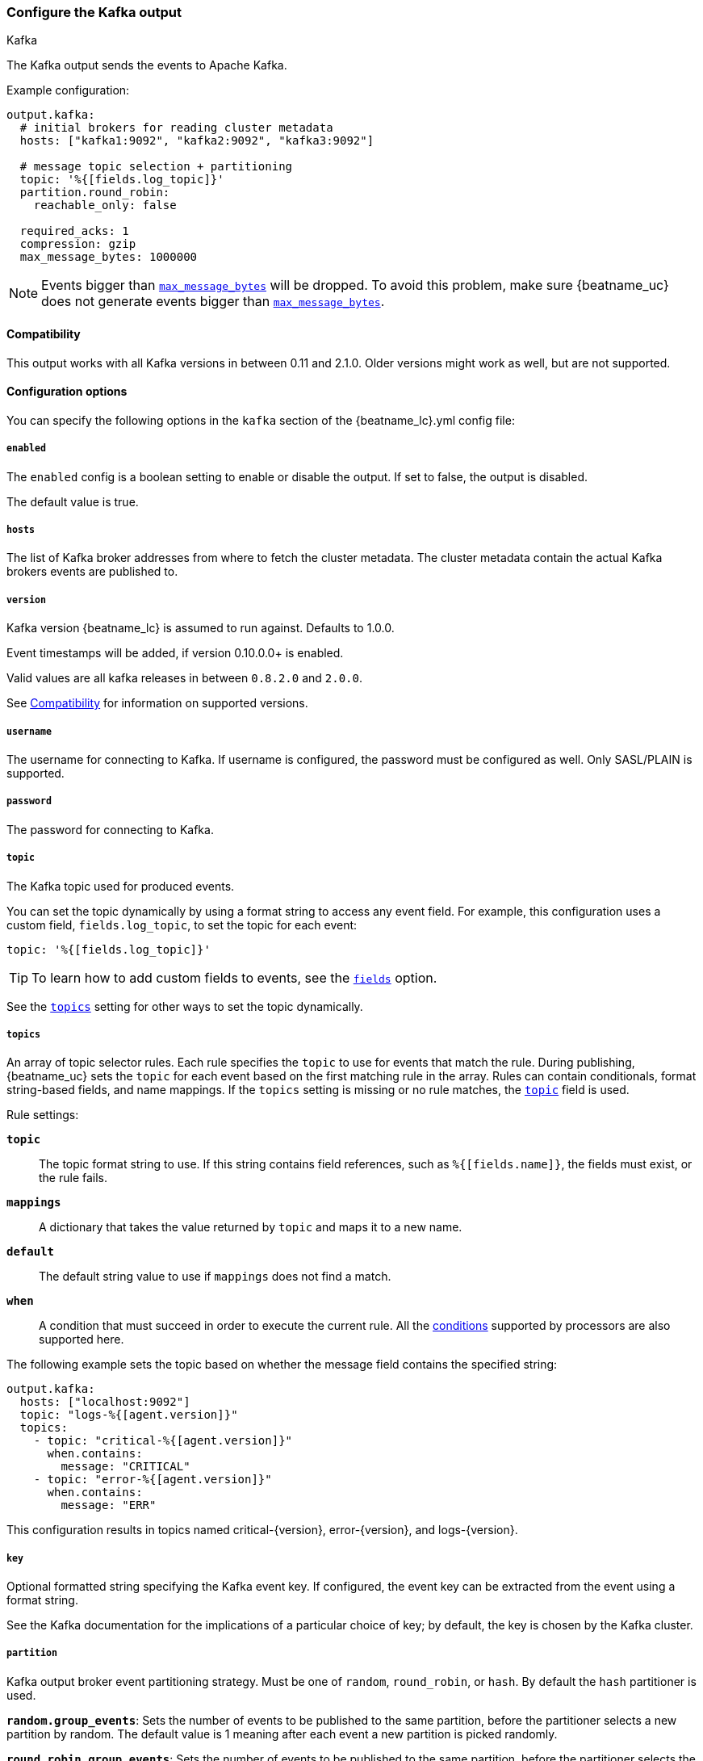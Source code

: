 [[kafka-output]]
=== Configure the Kafka output

++++
<titleabbrev>Kafka</titleabbrev>
++++

The Kafka output sends the events to Apache Kafka.

Example configuration:

[source,yaml]
------------------------------------------------------------------------------
output.kafka:
  # initial brokers for reading cluster metadata
  hosts: ["kafka1:9092", "kafka2:9092", "kafka3:9092"]

  # message topic selection + partitioning
  topic: '%{[fields.log_topic]}'
  partition.round_robin:
    reachable_only: false

  required_acks: 1
  compression: gzip
  max_message_bytes: 1000000
------------------------------------------------------------------------------

NOTE: Events bigger than <<kafka-max_message_bytes,`max_message_bytes`>> will be dropped. To avoid this problem, make sure {beatname_uc} does not generate events bigger than <<kafka-max_message_bytes,`max_message_bytes`>>.

[[kafka-compatibility]]
==== Compatibility

This output works with all Kafka versions in between 0.11 and 2.1.0. Older versions
might work as well, but are not supported.

==== Configuration options

You can specify the following options in the `kafka` section of the +{beatname_lc}.yml+ config file:

===== `enabled`

The `enabled` config is a boolean setting to enable or disable the output. If set
to false, the output is disabled.

The default value is true.

===== `hosts`

The list of Kafka broker addresses from where to fetch the cluster metadata.
The cluster metadata contain the actual Kafka brokers events are published to.

===== `version`

Kafka version {beatname_lc} is assumed to run against. Defaults to 1.0.0.

Event timestamps will be added, if version 0.10.0.0+ is enabled.

Valid values are all kafka releases in between `0.8.2.0` and `2.0.0`.

See <<kafka-compatibility>> for information on supported versions.

===== `username`

The username for connecting to Kafka. If username is configured, the password
must be configured as well. Only SASL/PLAIN is supported.

===== `password`

The password for connecting to Kafka.

[[topic-option-kafka]]
===== `topic`

The Kafka topic used for produced events.

You can set the topic dynamically by using a format string to access any
event field. For example, this configuration uses a custom field,
`fields.log_topic`, to set the topic for each event:

[source,yaml]
-----
topic: '%{[fields.log_topic]}'
-----

TIP: To learn how to add custom fields to events, see the
<<libbeat-configuration-fields,`fields`>> option.

See the <<topics-option-kafka,`topics`>> setting for other ways to set the
topic dynamically.

[[topics-option-kafka]]
===== `topics`

An array of topic selector rules. Each rule specifies the `topic` to use for
events that match the rule. During publishing, {beatname_uc} sets the `topic`
for each event based on the first matching rule in the array. Rules
can contain conditionals, format string-based fields, and name mappings. If the
`topics` setting is missing or no rule matches, the
<<topic-option-kafka,`topic`>> field is used.

Rule settings:

*`topic`*:: The topic format string to use.  If this string contains field
references, such as `%{[fields.name]}`, the fields must exist, or the rule
fails.

*`mappings`*:: A dictionary that takes the value returned by `topic` and maps it
to a new name.

*`default`*:: The default string value to use if `mappings` does not find a
match.

*`when`*:: A condition that must succeed in order to execute the current rule.
ifndef::no-processors[]
All the <<conditions,conditions>> supported by processors are also supported
here.
endif::no-processors[]

The following example sets the topic based on whether the message field contains
the specified string:

["source","yaml",subs="attributes"]
------------------------------------------------------------------------------
output.kafka:
  hosts: ["localhost:9092"]
  topic: "logs-%{[agent.version]}"
  topics:
    - topic: "critical-%{[agent.version]}"
      when.contains:
        message: "CRITICAL"
    - topic: "error-%{[agent.version]}"
      when.contains:
        message: "ERR"
------------------------------------------------------------------------------


This configuration results in topics named +critical-{version}+,
+error-{version}+, and +logs-{version}+.

===== `key`

Optional formatted string specifying the Kafka event key. If configured, the
event key can be extracted from the event using a format string.

See the Kafka documentation for the implications of a particular choice of key;
by default, the key is chosen by the Kafka cluster.

===== `partition`

Kafka output broker event partitioning strategy. Must be one of `random`,
`round_robin`, or `hash`. By default the `hash` partitioner is used.

*`random.group_events`*: Sets the number of events to be published to the same
 partition, before the partitioner selects a new partition by random. The
 default value is 1 meaning after each event a new partition is picked randomly.

*`round_robin.group_events`*: Sets the number of events to be published to the
 same partition, before the partitioner selects the next partition. The default
 value is 1 meaning after each event the next partition will be selected.

*`hash.hash`*: List of fields used to compute the partitioning hash value from.
 If no field is configured, the events `key` value will be used.

*`hash.random`*: Randomly distribute events if no hash or key value can be computed.

All partitioners will try to publish events to all partitions by default. If a
partition's leader becomes unreachable for the beat, the output might block. All
partitioners support setting `reachable_only` to overwrite this
behavior. If `reachable_only` is set to `true`, events will be published to
available partitions only.

NOTE: Publishing to a subset of available partitions potentially increases resource usage because events may become unevenly distributed.

===== `client_id`

The configurable ClientID used for logging, debugging, and auditing purposes. The default is "beats".

===== `worker`

The number of concurrent load-balanced Kafka output workers.

===== `codec`

Output codec configuration. If the `codec` section is missing, events will be json encoded.

See <<configuration-output-codec>> for more information.

===== `metadata`

Kafka metadata update settings. The metadata do contain information about
brokers, topics, partition, and active leaders to use for publishing.

*`refresh_frequency`*:: Metadata refresh interval. Defaults to 10 minutes.

*`full`*:: Strategy to use when fetching metadata, when this option is `true`, the client will maintain
a full set of metadata for all the available topics, if the this option is set to `false` it will only refresh the
metadata for the configured topics. The default is false.

*`retry.max`*:: Total number of metadata update retries when cluster is in middle of leader election. The default is 3.

*`retry.backoff`*:: Waiting time between retries during leader elections. Default is 250ms.

===== `max_retries`

ifdef::ignores_max_retries[]
{beatname_uc} ignores the `max_retries` setting and retries indefinitely.
endif::[]

ifndef::ignores_max_retries[]
The number of times to retry publishing an event after a publishing failure.
After the specified number of retries, the events are typically dropped.

Set `max_retries` to a value less than 0 to retry until all events are published.

The default is 3.
endif::[]

===== `bulk_max_size`

The maximum number of events to bulk in a single Kafka request. The default is 2048.

===== `bulk_flush_frequency`

Duration to wait before sending bulk Kafka request. 0 is no delay. The default is 0.

===== `timeout`

The number of seconds to wait for responses from the Kafka brokers before timing
out. The default is 30 (seconds).

===== `broker_timeout`

The maximum duration a broker will wait for number of required ACKs. The default is 10s.

===== `channel_buffer_size`

Per Kafka broker number of messages buffered in output pipeline. The default is 256.

===== `keep_alive`

The keep-alive period for an active network connection. If 0s, keep-alives are disabled. The default is 0 seconds.

===== `compression`

Sets the output compression codec. Must be one of `none`, `snappy`, `lz4` and `gzip`. The default is `gzip`.

===== `compression_level`

Sets the compression level used by gzip. Setting this value to 0 disables compression.
The compression level must be in the range of 1 (best speed) to 9 (best compression).

Increasing the compression level will reduce the network usage but will increase the cpu usage.

The default value is 4.

[[kafka-max_message_bytes]]
===== `max_message_bytes`

The maximum permitted size of JSON-encoded messages. Bigger messages will be dropped. The default value is 1000000 (bytes). This value should be equal to or less than the broker's `message.max.bytes`.

===== `required_acks`

The ACK reliability level required from broker. 0=no response, 1=wait for local commit, -1=wait for all replicas to commit. The default is 1.

Note: If set to 0, no ACKs are returned by Kafka. Messages might be lost silently on error.

===== `ssl`

Configuration options for SSL parameters like the root CA for Kafka connections.
 The Kafka host keystore should be created with the
`-keyalg RSA` argument to ensure it uses a cipher supported by
https://github.com/Shopify/sarama/wiki/Frequently-Asked-Questions#why-cant-sarama-connect-to-my-kafka-cluster-using-ssl[Filebeat's Kafka library].
See <<configuration-ssl>> for more information.
